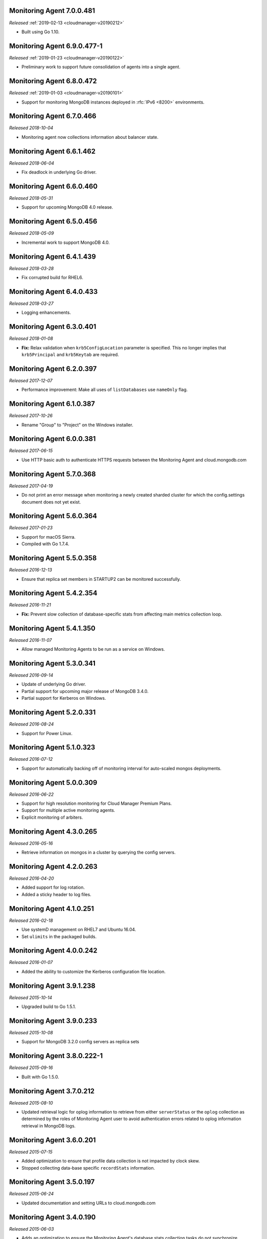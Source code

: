 .. _monitoring-7.0.0.481:

Monitoring Agent 7.0.0.481
--------------------------

*Released* :ref:`2019-02-13 <cloudmanager-v20190212>`

- Built using Go 1.10.

.. _monitoring-6.9.0.477-1:

Monitoring Agent 6.9.0.477-1
----------------------------

*Released* :ref:`2019-01-23 <cloudmanager-v20190122>`

- Preliminary work to support future consolidation of agents into a
  single agent.

.. _monitoring-6.8.0.472:

Monitoring Agent 6.8.0.472
--------------------------

*Released* :ref:`2019-01-03 <cloudmanager-v20190101>`

- Support for monitoring MongoDB instances deployed in
  :rfc:`IPv6 <8200>` environments.

.. _monitoring-6.7.0.466:

Monitoring Agent 6.7.0.466
--------------------------

*Released 2018-10-04*

- Monitoring agent now collections information about balancer state.

.. _monitoring-6.6.1.462:

Monitoring Agent 6.6.1.462
--------------------------

*Released 2018-06-04*

- Fix deadlock in underlying Go driver.

.. _monitoring-6.6.0.460:

Monitoring Agent 6.6.0.460
--------------------------

*Released 2018-05-31*

- Support for upcoming MongoDB 4.0 release.

.. _monitoring-6.5.0.456:

Monitoring Agent 6.5.0.456
--------------------------

*Released 2018-05-09*

- Incremental work to support MongoDB 4.0.

.. _monitoring-6.4.1.439:

Monitoring Agent 6.4.1.439
--------------------------

*Released 2018-03-28*

- Fix corrupted build for RHEL6.


.. _monitoring-6.4.0.433:

Monitoring Agent 6.4.0.433
--------------------------

*Released 2018-03-27*

- Logging enhancements.

.. _monitoring-6.3.0.401:

Monitoring Agent 6.3.0.401
--------------------------

*Released 2018-01-08*

- **Fix:** Relax validation when ``krb5ConfigLocation`` parameter is
  specified. This no longer implies that ``krb5Principal`` and
  ``krb5Keytab`` are required.

.. _monitoring-6.2.0.397:

Monitoring Agent 6.2.0.397
--------------------------

*Released 2017-12-07*

- Performance improvement: Make all uses of ``listDatabases`` use 
  ``nameOnly`` flag.

.. _monitoring-6.1.0.387:

Monitoring Agent 6.1.0.387
--------------------------

*Released 2017-10-26*

- Rename "Group" to "Project" on the Windows installer.

.. _monitoring-6.0.0.381:

Monitoring Agent 6.0.0.381
--------------------------

*Released 2017-06-15*

- Use HTTP basic auth to authenticate HTTPS requests between the 
  Monitoring Agent and cloud.mongodb.com

.. _monitoring-5.7.0.368:

Monitoring Agent 5.7.0.368
--------------------------

*Released 2017-04-19*

- Do not print an error message when monitoring a newly created sharded
  cluster for which the config.settings document does not yet exist.

.. _monitoring-5.6.0.364:

Monitoring Agent 5.6.0.364
--------------------------

*Released 2017-01-23*

- Support for macOS Sierra.

- Compiled with Go 1.7.4.

.. _monitoring-5.5.0.358:

Monitoring Agent 5.5.0.358
--------------------------

*Released 2016-12-13*

- Ensure that replica set members in STARTUP2 can be monitored
  successfully.

.. _monitoring-5.4.2.354:

Monitoring Agent 5.4.2.354
--------------------------

*Released 2016-11-21*

- **Fix:** Prevent slow collection of database-specific stats from
  affecting main metrics collection loop.

.. _monitoring-5.4.1.350:

Monitoring Agent 5.4.1.350
--------------------------

*Released 2016-11-07*

- Allow managed Monitoring Agents to be run as a service on Windows.

.. _monitoring-5.3.0.341:

Monitoring Agent 5.3.0.341
--------------------------

*Released 2016-09-14*

- Update of underlying Go driver.

- Partial support for upcoming major release of MongoDB 3.4.0.

- Partial support for Kerberos on Windows.

.. _monitoring-5.2.0.331:

Monitoring Agent 5.2.0.331
--------------------------

*Released 2016-08-24*

- Support for Power Linux.

.. _monitoring-5.1.0.323:

Monitoring Agent 5.1.0.323
--------------------------

*Released 2016-07-12*

- Support for automatically backing off of monitoring interval for
  auto-scaled mongos deployments.


.. _monitoring-5.0.0.309:

Monitoring Agent 5.0.0.309
--------------------------

*Released 2016-06-22*

- Support for high resolution monitoring for Cloud Manager Premium Plans.

- Support for multiple active monitoring agents.

- Explicit monitoring of arbiters.

.. _monitoring-4.3.0.265:

Monitoring Agent 4.3.0.265
--------------------------

*Released 2016-05-16*

- Retrieve information on mongos in a cluster by querying the config
  servers.

Monitoring Agent 4.2.0.263
--------------------------

*Released 2016-04-20*

- Added support for log rotation.

- Added a sticky header to log files.

.. _monitoring-4.1.0.251:

Monitoring Agent 4.1.0.251
--------------------------

*Released 2016-02-18*

- Use systemD management on RHEL7 and Ubuntu 16.04.

- Set ``ulimits`` in the packaged builds.

.. _monitoring-4.0.0.242:

Monitoring Agent 4.0.0.242
--------------------------

*Released 2016-01-07*

- Added the ability to customize the Kerberos configuration file
  location.

.. _monitoring-3.9.1.238:

Monitoring Agent 3.9.1.238
--------------------------

*Released 2015-10-14*

- Upgraded build to Go 1.5.1.

.. _monitoring-3.9.0.233:

Monitoring Agent 3.9.0.233
--------------------------

*Released 2015-10-08*

- Support for MongoDB 3.2.0 config servers as replica sets

.. _monitoring-3.8.0.222-1:

Monitoring Agent 3.8.0.222-1
----------------------------

*Released 2015-09-16*

- Built with Go 1.5.0.

.. _monitoring-3.7.0.212:

Monitoring Agent 3.7.0.212
--------------------------

*Released 2015-08-10*

- Updated retrieval logic for oplog information to retrieve from either
  ``serverStatus`` or the ``oplog`` collection as determined by the
  roles of Monitoring Agent user to avoid authentication errors related
  to oplog information retrieval in MongoDB logs.

.. _monitoring-3.6.0.201:

Monitoring Agent 3.6.0.201
--------------------------

*Released 2015-07-15*

- Added optimization to ensure that profile data collection is
  not impacted by clock skew.
- Stopped collecting data-base specific ``recordStats`` information.


.. _monitoring-3.5.0.197:

Monitoring Agent 3.5.0.197
--------------------------

*Released 2015-06-24*

- Updated documentation and setting URLs to cloud.mongodb.com

.. _monitoring-3.4.0.190:

Monitoring Agent 3.4.0.190
--------------------------

*Released 2015-06-03*

- Adds an optimization to ensure the Monitoring Agent's database stats
  collection tasks do not synchronize.

.. _monitoring-3.3.0.183:

Monitoring Agent 3.3.0.183
--------------------------

*Released 2015-04-22*

- Added an explicit timeout for |tls-ssl| connections to
  :program:`mongod` instances.

- The Kerberos credentials cache now uses a fixed name.

.. _monitoring-3.2.0.177:

Monitoring Agent 3.2.0.177
--------------------------

*Released 2015-03-31*

Upgraded the version of the MongoDB Go driver (mgo), which fixes a rare
deadlock while monitoring :program:`mongos` processes.

.. _monitoring-3.1.0.173:

Monitoring Agent 3.1.0.173
--------------------------

*Released 2015-02-23*

.. only:: cloud

   - Ability to monitor and back up deployments without managing them
     through Automation. Specifically, you can import an existing
     deployment into Monitoring, which allows you to use |mms| to 
     monitor and optionally back up the deployment. See
     :doc:`/tutorial/add-existing-mongodb-processes`.

   - Support for x.509 certificate authentication.

   - Improved support for collecting database statistics from 
     secondaries as well as primaries.

.. only:: classic

   - Ability to upgrade a project to Cloud |mms|, which provides Automation
     and the Metrics API. For information about Cloud |mms| pricing,
     please see `the pricing page <https://cloud.mongodb.com/pricing>`_.

- The :guilabel:`Deployment` tab now displays all deployment information,
  for both servers and processes, on one page, with icons for selecting
  view options.

.. _monitoring-3.0.0.167:

Monitoring Agent 3.0.0.167
--------------------------

*Released 2015-01-28*

Stagger the timing of DNS look-ups, to avoid triggering a rare issue
in glibc 2.19 on Ubuntu 14.04.

.. _monitoring-2.9.0.164:

Monitoring Agent 2.9.0.164
--------------------------

*Released 2015-01-08*

Improved error handling on Windows.

.. _monitoring-2.8.0.143:

Monitoring Agent 2.8.0.143
--------------------------

*Released 2014-11-12*

- The Monitoring Agent now identifies itself to the |mms| servers using 
  the fully qualified domain name (FQDN) of the server on which it is 
  running.

- Improved connection management for monitored MongoDB processes.

.. _monitoring-2.7.0.136:

Monitoring Agent 2.7.0.136
--------------------------

*Released 2014-10-29*

- Improve correctness of database statics collection by moving data
  collection into separate internal thread.

- Adds support for non-default Kerberos service names.

- Adds support for RHEL7.

.. _monitoring-2.6.0.123:

Monitoring Agent 2.6.0.123
--------------------------

*Released 2014-09-30*

Now uses the :dbcommand:`listDatabases` to retrieve a list of databases.

.. _monitoring-2.5.0:

Monitoring Agent 2.5.0
----------------------

*Released 2014-09-10*

Added support for authentication using MongoDB 2.4 style client
certificates.

.. _monitoring-2.4.1.108:

Monitoring Agent 2.4.1.108
--------------------------

*Released 2014-08-25*

The default value for :msetting:`sslTrustedServerCertificates` is now
``true``.  Users upgrading from 2.4.0 and using |tls-ssl| will
need to set the value of :msetting:`sslTrustedServerCertificates` in 
their configuration file. See :msetting:`sslTrustedServerCertificates`.

.. _monitoring-2.4.0.101:

Monitoring Agent 2.4.0.101
--------------------------

*Released 2014-07-29*

- Upgraded agent to use Go 1.3.

- Updated ``mgo`` driver, which includes fix for :issue:`MGO-34`. All
  DNS lookups should now timeout appropriately.

- Added support for connecting to hosts using LDAP authentication.

- Added support for ``version`` and ``-version``.

- Agent now displays git commit hash of Monitoring Agent in the log 
  file.

- Updates to the configuration file format.

.. _monitoring-2.3.1.89-1:

Monitoring Agent 2.3.1.89-1
---------------------------

*Released 2014-07-08*

- Fixes issues with connecting to replica set members that use auth
  with an updated Go client library.

- Added support for HTTP proxy configuration in the agent
  configuration file.

- Agent includes support for an Offline data collection mode.

.. _monitoring-2.2.0.70-1:

Monitoring Agent 2.2.0.70-1
---------------------------

*Released 2014-05-28*

Improved logging for MongoDB 2.6 config servers when connecting with a
user that has the built-in :authrole:`clusterMonitor` role.

.. _monitoring-2.1.4.51-1:

Monitoring Agent 2.1.4.51-1
---------------------------

*Released 2014-05-09*

- Reduce log spam when a :program:`mongod` connection attempt fails, or
  the when connecting to a 2.0 :program:`mongod`.

- Prevent high CPU use when monitoring unreachable :program:`mongod`.

.. _monitoring-2.1.2.43-1:

Monitoring Agent 2.1.2.43-1
---------------------------

*Released 2014-04-15*

Reduction in unnecessary log messages for unsupported operations on
monitored MongoDB 2.2 instances.

.. _monitoring-2.1.0:

Monitoring Agent 2.1.0
----------------------

*Released 2014-03-26*

- Added Kerberos support for the new 2.x Monitoring Agent.

- Windows click to install MSI agent installer.

- Fixed duplicated profiling data error.

.. _monitoring-2.0.1:

Monitoring Agent 2.0.1
----------------------

*Released 2014-03-18*

- Enhanced ability to stay connected when network connections become
  unstable due to firewalls and other factors.

- Included HTTP network proxy support for new 2.x Monitoring Agent with
  same environment variable mechanism available to the Python version of
  the Monitoring Agent.

.. _monitoring-2.0.0:

Monitoring Agent 2.0.0
----------------------

*Released 2014-03-11*

A new 2.x Monitoring Agent with no Python dependencies for deployments
not using Kerberos authentication or connecting to the internet via
proxy.

.. _monitoring-1.6.8:

Monitoring Agent 1.6.8
----------------------

*Released 2014-01-06*

- Added a periodic diagnostic log message to the Agent that includes
  active host count.

- Removed deprecated agent auto-update.

.. _monitoring-1.6.7:

Monitoring Agent 1.6.7
----------------------

*Released 2013-12-16*

- Added optional support for validating MongoDB |tls-ssl| certificates 
  and custom CA certificate paths.

- Improved robustness of host IP address detection.

.. _monitoring-1.6.6:

Monitoring Agent 1.6.6
----------------------

*Released 2013-11-30*

- Added kerberos support for agents running on Python 2.4.x.

- Added logging when the ``dbstats`` command fails.

.. _monitoring-1.6.5:

Monitoring Agent 1.6.5
----------------------

*Internal release only, not released*.

.. _monitoring-1.6.4:

Monitoring Agent 1.6.4
----------------------

*Released 2013-11-18*

- Added support for the agent to connect to MongoDB deployments that
  use Kerberos.

- Allowed the Monitoring Agent to send data to the |mms| server after
  detecting changes, such as adding a new host.

.. _monitoring-1.6.3:

Monitoring Agent 1.6.3
----------------------

*Internal Release Only - not published*.

.. _monitoring-1.6.2:

Monitoring Agent 1.6.2
----------------------

*Released 2013-11-05*

- Fixed bug that led to high CPU service with log collection
  and the agent's connection to a :program:`mongod` instance failed.

.. _monitoring-1.6.1:

Monitoring Agent 1.6.1
----------------------

*Released 2013-10-21*

- Added options in the agent's '``settings.py`` to suppress database
  specific statics at the agent level.

- Improved error messages in agent logs.

.. _monitoring-1.6.0:

Monitoring Agent 1.6.0
----------------------

*Released 2013-10-07*

For monitored instances on MongoDB 2.4.x series, fixed
a bug that reported monitored :program:`mongod` instances as down
during foreground index builds.

.. _monitoring-1.5.9:

Monitoring Agent 1.5.9
----------------------

*Released 2013-08-12*

Agent now collects timestamps associated with hardware metrics, so
that |mms| can display more accurate minute-level charts.

.. _monitoring-1.5.8:

Monitoring Agent 1.5.8
----------------------

*Released 2013-07-15*

Increased collection of data on shard names.

.. _monitoring-1.5.7:

Monitoring Agent 1.5.7
----------------------

*Released 2013-04-23*

Removed the ``writeBacksQueued`` queued call.

.. _monitoring-1.5.6:

Monitoring Agent 1.5.6
----------------------

*Released 2013-03-20*

Removed an error from the log if the agent is unable to collect
profiling stats.
